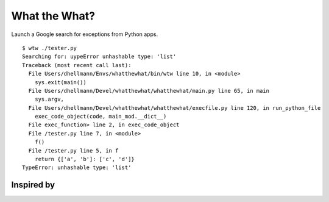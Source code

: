 .. -*- mode: rst -*-

==============
What the What?
==============

Launch a Google search for exceptions from Python apps.

::

    $ wtw ./tester.py
    Searching for: uypeError unhashable type: 'list'
    Traceback (most recent call last):
      File Users/dhellmann/Envs/whatthewhat/bin/wtw line 10, in <module>
        sys.exit(main())
      File Users/dhellmann/Devel/whatthewhat/whatthewhat/main.py line 65, in main
        sys.argv,
      File Users/dhellmann/Devel/whatthewhat/whatthewhat/execfile.py line 120, in run_python_file
        exec_code_object(code, main_mod.__dict__)
      File exec_function> line 2, in exec_code_object
      File /tester.py line 7, in <module>
        f()
      File /tester.py line 5, in f
        return {['a', 'b']: ['c', 'd']}
    TypeError: unhashable type: 'list'

Inspired by
===========

.. image:: https://raw2.github.com/dhellmann/whatthewhat/master/tweets.png
